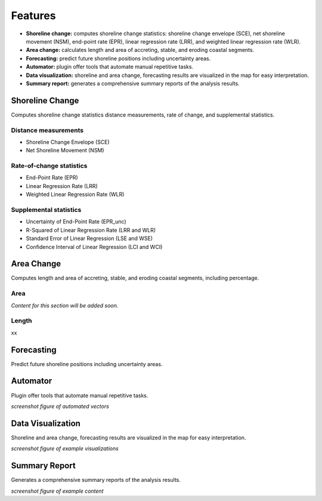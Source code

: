 .. _intro_features:

********
Features
********

.. only:: html

   .. contents::
      :local:

- **Shoreline change:** computes shoreline change statistics: shoreline change envelope (SCE), net shoreline movement (NSM), end-point rate (EPR), linear regression rate (LRR), and weighted linear regression rate (WLR).
  
- **Area change:** calculates length and area of accreting, stable, and eroding coastal segments.

- **Forecasting:** predict future shoreline positions including uncertainty areas.

- **Automator:** plugin offer tools that automate manual repetitive tasks.
  
- **Data visualization:** shoreline and area change, forecasting results are visualized in the map for easy interpretation.

- **Summary report:** generates a comprehensive summary reports of the analysis results.


Shoreline Change
----------------

Computes shoreline change statistics distance measurements, rate of change, and supplemental statistics.

Distance measurements
.....................

- Shoreline Change Envelope (SCE)
- Net Shoreline Movement (NSM)

Rate-of-change statistics
..........................

- End-Point Rate (EPR)
- Linear Regression Rate (LRR)
- Weighted Linear Regression Rate (WLR)

Supplemental statistics
.......................

- Uncertainty of End-Point Rate (EPR_unc)
- R-Squared of Linear Regression Rate (LRR and WLR)
- Standard Error of Linear Regression (LSE and WSE)
- Confidence Interval of Linear Regression (LCI and WCI)

Area Change
-----------

Computes length and area of accreting, stable, and eroding coastal segments, including percentage.

Area
....

*Content for this section will be added soon.*

Length
......

xx

Forecasting
-----------

Predict future shoreline positions including uncertainty areas.

Automator
---------

Plugin offer tools that automate manual repetitive tasks.

*screenshot figure of automated vectors*

Data Visualization
------------------

Shoreline and area change, forecasting results are visualized in the map for easy interpretation.

*screenshot figure of example visualizations*

Summary Report
--------------

Generates a comprehensive summary reports of the analysis results.

*screenshot figure of example content*